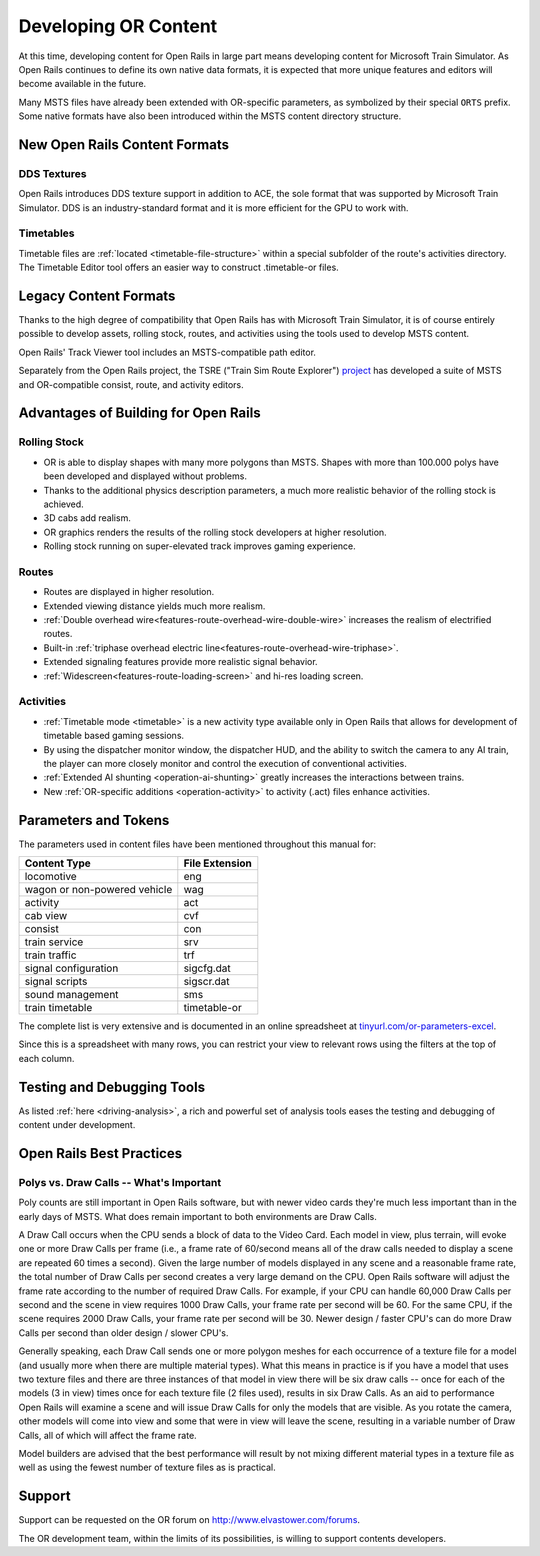 .. _developing:

*********************
Developing OR Content
*********************

At this time, developing content for Open Rails in large part means developing
content for Microsoft Train Simulator. As Open Rails continues to define its own
native data formats, it is expected that more unique features and editors will
become available in the future.

Many MSTS files have already been extended with OR-specific parameters, as
symbolized by their special ``ORTS`` prefix. Some native formats have also been
introduced within the MSTS content directory structure.

New Open Rails Content Formats
==============================

DDS Textures
------------

Open Rails introduces DDS texture support in addition to ACE, the sole format
that was supported by Microsoft Train Simulator. DDS is an industry-standard
format and it is more efficient for the GPU to work with.

Timetables
----------

Timetable files are :ref:`located <timetable-file-structure>` within a special
subfolder of the route's activities directory. The Timetable Editor tool offers
an easier way to construct .timetable-or files.

Legacy Content Formats
======================

Thanks to the high degree of compatibility that Open Rails has with Microsoft
Train Simulator, it is of course entirely possible to develop assets, rolling
stock, routes, and activities using the tools used to develop MSTS content.

Open Rails' Track Viewer tool includes an MSTS-compatible path editor.

Separately from the Open Rails project, the TSRE ("Train Sim Route Explorer")
`project <http://koniec.org/tsre5/>`_ has developed a suite of MSTS and
OR-compatible consist, route, and activity editors.

Advantages of Building for Open Rails
=====================================

Rolling Stock
-------------

- OR is able to display shapes with many more polygons than MSTS. Shapes with 
  more than 100.000 polys have been developed and displayed without problems.
- Thanks to the additional physics description parameters, a much more 
  realistic behavior of the rolling stock is achieved.
- 3D cabs add realism.
- OR graphics renders the results of the rolling stock developers at higher 
  resolution.
- Rolling stock running on super-elevated track improves gaming experience.

Routes
------

- Routes are displayed in higher resolution.
- Extended viewing distance yields much more realism.
- :ref:`Double overhead wire<features-route-overhead-wire-double-wire>` increases the realism of electrified routes.
- Built-in :ref:`triphase overhead electric line<features-route-overhead-wire-triphase>`.
- Extended signaling features provide more realistic signal behavior.
- :ref:`Widescreen<features-route-loading-screen>` and hi-res loading screen.

Activities
----------

- :ref:`Timetable mode <timetable>` is a new activity type available only in 
  Open Rails that allows for development of timetable based gaming sessions.
- By using the dispatcher monitor window, the dispatcher HUD, and the ability 
  to switch the camera to any AI train, the player can more closely monitor 
  and control the execution of conventional activities.
- :ref:`Extended AI shunting <operation-ai-shunting>` greatly increases the 
  interactions between trains.
- New :ref:`OR-specific additions <operation-activity>` to activity (.act) 
  files enhance activities.

.. _parameters_and_tokens:

Parameters and Tokens
=====================
The parameters used in content files have been mentioned throughout this manual for:

+------------------------------+-----------------------------+
| Content Type                 |        File Extension       |
+==============================+=============================+
| locomotive                   |        eng                  |
+------------------------------+-----------------------------+
| wagon or non-powered vehicle |        wag                  |
+------------------------------+-----------------------------+
| activity                     |        act                  |
+------------------------------+-----------------------------+
| cab view                     |        cvf                  |
+------------------------------+-----------------------------+
| consist                      |        con                  |
+------------------------------+-----------------------------+
| train service                |        srv                  |
+------------------------------+-----------------------------+
| train traffic                |        trf                  |
+------------------------------+-----------------------------+
| signal configuration         |        sigcfg.dat           |
+------------------------------+-----------------------------+
| signal scripts               |        sigscr.dat           |
+------------------------------+-----------------------------+
| sound management             |        sms                  |
+------------------------------+-----------------------------+
| train timetable              |        timetable-or         |
+------------------------------+-----------------------------+

The complete list is very extensive and is documented in an online spreadsheet at `tinyurl.com/or-parameters-excel
<https://tinyurl.com/or-parameters-excel>`_.

Since this is a spreadsheet with many rows, you can restrict your view to relevant rows using the filters at the top of each column.

Testing and Debugging Tools
===========================

As listed :ref:`here <driving-analysis>`, a rich and powerful set of analysis 
tools eases the testing and debugging of content under development.

Open Rails Best Practices
=========================

Polys vs. Draw Calls -- What's Important
----------------------------------------

Poly counts are still important in Open Rails software, but with newer video 
cards they're much less important than in the early days of MSTS. What does 
remain important to both environments are Draw Calls.

A Draw Call occurs when the CPU sends a block of data to the Video Card. Each 
model in view, plus terrain, will evoke one or more Draw Calls per frame 
(i.e., a frame rate of 60/second means all of the draw calls needed to 
display a scene are repeated 60 times a second). Given the large number of 
models displayed in any scene and a reasonable frame rate, the total number 
of Draw Calls per second creates a very large demand on the CPU. Open Rails 
software will adjust the frame rate according to the number of required Draw 
Calls. For example, if your CPU can handle 60,000 Draw Calls per second and 
the scene in view requires 1000 Draw Calls, your frame rate per second will 
be 60. For the same CPU, if the scene requires 2000 Draw Calls, your frame 
rate per second will be 30. Newer design / faster CPU's can do more Draw 
Calls per second than older design / slower CPU's.

Generally speaking, each Draw Call sends one or more polygon meshes for each 
occurrence of a texture file for a model (and usually more when there are 
multiple material types). What this means in practice is if you have a model 
that uses two texture files and there are three instances of that model in 
view there will be six draw calls -- once for each of the models (3 in view) 
times once for each texture file (2 files used), results in six Draw Calls. 
As an aid to performance Open Rails will examine a scene and will issue Draw 
Calls for only the models that are visible. As you rotate the camera, other 
models will come into view and some that were in view will leave the scene, 
resulting in a variable number of Draw Calls, all of which will affect the 
frame rate.

Model builders are advised that the best performance will result by not 
mixing different material types in a texture file as well as using the fewest 
number of texture files as is practical.

Support
=======

Support can be requested on the OR forum on `<http://www.elvastower.com/forums>`_.

The OR development team, within the limits of its possibilities, is willing 
to support contents developers.
